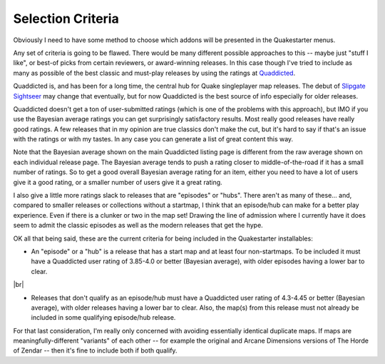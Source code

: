 Selection Criteria
==================

Obviously I need to have some method to choose which addons will be presented in the Quakestarter menus.

Any set of criteria is going to be flawed. There would be many different possible approaches to this -- maybe just "stuff I like", or best-of picks from certain reviewers, or award-winning releases. In this case though I've tried to include as many as possible of the best classic and must-play releases by using the ratings at Quaddicted_.

Quaddicted is, and has been for a long time, the central hub for Quake singleplayer map releases. The debut of `Slipgate Sightseer`_ may change that eventually, but for now Quaddicted is the best source of info especially for older releases.

Quaddicted doesn't get a ton of user-submitted ratings (which is one of the problems with this approach), but IMO if you use the Bayesian average ratings you can get surprisingly satisfactory results. Most really good releases have really good ratings. A few releases that in my opinion are true classics don't make the cut, but it's hard to say if that's an issue with the ratings or with my tastes. In any case you can generate a list of great content this way.

Note that the Bayesian average shown on the main Quaddicted listing page is different from the raw average shown on each individual release page. The Bayesian average tends to push a rating closer to middle-of-the-road if it has a small number of ratings. So to get a good overall Bayesian average rating for an item, either you need to have a lot of users give it a good rating, or a smaller number of users give it a great rating.

I also give a little more ratings slack to releases that are "episodes" or "hubs". There aren't as many of these... and, compared to smaller releases or collections without a startmap, I think that an episode/hub can make for a better play experience. Even if there is a clunker or two in the map set! Drawing the line of admission where I currently have it does seem to admit the classic episodes as well as the modern releases that get the hype.

OK all that being said, these are the current criteria for being included in the Quakestarter installables:

* An "episode" or a "hub" is a release that has a start map and at least four non-startmaps. To be included it must have a Quaddicted user rating of 3.85-4.0 or better (Bayesian average), with older episodes having a lower bar to clear.

|br|

* Releases that don't qualify as an episode/hub must have a Quaddicted user rating of 4.3-4.45 or better (Bayesian average), with older releases having a lower bar to clear. Also, the map(s) from this release must not already be included in some qualifying episode/hub release.

For that last consideration, I'm really only concerned with avoiding essentially identical duplicate maps. If maps are meaningfully-different "variants" of each other -- for example the original and Arcane Dimensions versions of The Horde of Zendar -- then it's fine to include both if both qualify.


.. _Quaddicted: https://www.quaddicted.com/
.. _Slipgate Sightseer: https://www.slipseer.com/
